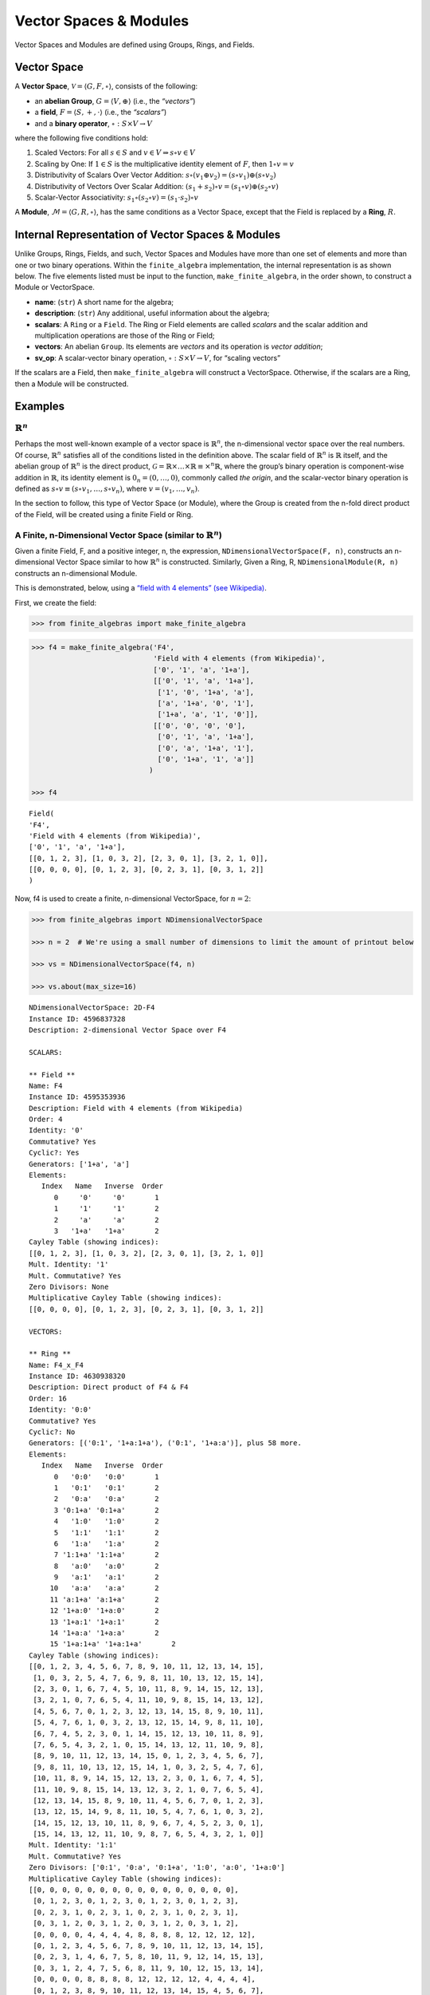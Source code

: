 Vector Spaces & Modules
=======================

Vector Spaces and Modules are defined using Groups, Rings, and Fields.

Vector Space
------------

A **Vector Space**, :math:`\mathscr{V} = \langle G, F, \circ \rangle`,
consists of the following:

-  an **abelian Group**, :math:`G = \langle V, \oplus \rangle` (i.e.,
   the *“vectors”*)
-  a **field**, :math:`F = \langle S, +, \cdot \rangle` (i.e., the
   *“scalars”*)
-  and a **binary operator**, :math:`\circ : S \times V \to V`

where the following five conditions hold:

1. Scaled Vectors: For all :math:`s \in S` and
   :math:`v \in V \Rightarrow s \circ v \in V`
2. Scaling by One: If :math:`1 \in S` is the multiplicative identity
   element of :math:`F`, then :math:`1 \circ v = v`
3. Distributivity of Scalars Over Vector Addition:
   :math:`s \circ (v_1 \oplus v_2) = (s \circ v_1) \oplus (s \circ v_2)`
4. Distributivity of Vectors Over Scalar Addition:
   :math:`(s_1 + s_2) \circ v = (s_1 \circ v) \oplus (s_2 \circ v)`
5. Scalar-Vector Associativity:
   :math:`s_1 \circ (s_2 \circ v) = (s_1 \cdot s_2) \circ v`

A **Module**, :math:`\mathscr{M} = \langle G, R, \circ \rangle`, has the
same conditions as a Vector Space, except that the Field is replaced by
a **Ring**, :math:`R`.

Internal Representation of Vector Spaces & Modules
--------------------------------------------------

Unlike Groups, Rings, Fields, and such, Vector Spaces and Modules have
more than one set of elements and more than one or two binary
operations. Within the ``finite_algebra`` implementation, the internal
representation is as shown below. The five elements listed must be input
to the function, ``make_finite_algebra``, in the order shown, to
construct a Module or VectorSpace.

-  **name**: (``str``) A short name for the algebra;
-  **description**: (``str``) Any additional, useful information about
   the algebra;
-  **scalars**: A ``Ring`` or a ``Field``. The Ring or Field elements
   are called *scalars* and the scalar addition and multiplication
   operations are those of the Ring or Field;
-  **vectors**: An abelian ``Group``. Its elements are *vectors* and its
   operation is *vector addition*;
-  **sv_op**: A scalar-vector binary operation,
   :math:`\circ : S \times V \to V`, for “scaling vectors”

If the scalars are a Field, then ``make_finite_algebra`` will construct
a VectorSpace. Otherwise, if the scalars are a Ring, then a Module will
be constructed.

Examples
--------

:math:`\mathbb{R}^n`
~~~~~~~~~~~~~~~~~~~~

Perhaps the most well-known example of a vector space is
:math:`\mathbb{R}^n`, the n-dimensional vector space over the real
numbers. Of course, :math:`\mathbb{R}^n` satisfies all of the conditions
listed in the definition above. The scalar field of :math:`\mathbb{R}^n`
is :math:`\mathbb{R}` itself, and the abelian group of
:math:`\mathbb{R}^n` is the direct product,
:math:`\mathscr{G} = \mathbb{R} \times \dots \times \mathbb{R} \equiv \times^n \mathbb{R}`,
where the group’s binary operation is component-wise addition in
:math:`\mathbb{R}`, its identity element is :math:`0_n = (0, \dots, 0)`,
commonly called *the origin*, and the scalar-vector binary operation is
defined as :math:`s \circ v \equiv (s \circ v_1, \dots, s \circ v_n)`,
where :math:`v = (v_1, \dots, v_n)`.

In the section to follow, this type of Vector Space (or Module), where
the Group is created from the n-fold direct product of the Field, will
be created using a finite Field or Ring.

A Finite, n-Dimensional Vector Space (similar to :math:`\mathbb{R}^n`)
~~~~~~~~~~~~~~~~~~~~~~~~~~~~~~~~~~~~~~~~~~~~~~~~~~~~~~~~~~~~~~~~~~~~~~

Given a finite Field, F, and a positive integer, n, the expression,
``NDimensionalVectorSpace(F, n)``, constructs an n-dimensional Vector
Space similar to how :math:`\mathbb{R}^n` is constructed. Similarly,
Given a Ring, R, ``NDimensionalModule(R, n)`` constructs an
n-dimensional Module.

This is demonstrated, below, using a `“field with 4 elements” (see
Wikipedia) <https://en.wikipedia.org/wiki/Finite_field#Field_with_four_elements>`__.

First, we create the field:

.. code:: ipython3

    >>> from finite_algebras import make_finite_algebra

.. code:: ipython3

    >>> f4 = make_finite_algebra('F4',
                                 'Field with 4 elements (from Wikipedia)',
                                 ['0', '1', 'a', '1+a'],
                                 [['0', '1', 'a', '1+a'],
                                  ['1', '0', '1+a', 'a'],
                                  ['a', '1+a', '0', '1'],
                                  ['1+a', 'a', '1', '0']],
                                 [['0', '0', '0', '0'],
                                  ['0', '1', 'a', '1+a'],
                                  ['0', 'a', '1+a', '1'],
                                  ['0', '1+a', '1', 'a']]
                                )
    
    >>> f4




.. parsed-literal::

    Field(
    'F4',
    'Field with 4 elements (from Wikipedia)',
    ['0', '1', 'a', '1+a'],
    [[0, 1, 2, 3], [1, 0, 3, 2], [2, 3, 0, 1], [3, 2, 1, 0]],
    [[0, 0, 0, 0], [0, 1, 2, 3], [0, 2, 3, 1], [0, 3, 1, 2]]
    )



Now, f4 is used to create a finite, n-dimensional VectorSpace, for
:math:`n=2`:

.. code:: ipython3

    >>> from finite_algebras import NDimensionalVectorSpace
    
    >>> n = 2  # We're using a small number of dimensions to limit the amount of printout below
    
    >>> vs = NDimensionalVectorSpace(f4, n)
    
    >>> vs.about(max_size=16)


.. parsed-literal::

    
    NDimensionalVectorSpace: 2D-F4
    Instance ID: 4596837328
    Description: 2-dimensional Vector Space over F4
    
    SCALARS:
    
    ** Field **
    Name: F4
    Instance ID: 4595353936
    Description: Field with 4 elements (from Wikipedia)
    Order: 4
    Identity: '0'
    Commutative? Yes
    Cyclic?: Yes
    Generators: ['1+a', 'a']
    Elements:
       Index   Name   Inverse  Order
          0     '0'     '0'       1
          1     '1'     '1'       2
          2     'a'     'a'       2
          3   '1+a'   '1+a'       2
    Cayley Table (showing indices):
    [[0, 1, 2, 3], [1, 0, 3, 2], [2, 3, 0, 1], [3, 2, 1, 0]]
    Mult. Identity: '1'
    Mult. Commutative? Yes
    Zero Divisors: None
    Multiplicative Cayley Table (showing indices):
    [[0, 0, 0, 0], [0, 1, 2, 3], [0, 2, 3, 1], [0, 3, 1, 2]]
    
    VECTORS:
    
    ** Ring **
    Name: F4_x_F4
    Instance ID: 4630938320
    Description: Direct product of F4 & F4
    Order: 16
    Identity: '0:0'
    Commutative? Yes
    Cyclic?: No
    Generators: [('0:1', '1+a:1+a'), ('0:1', '1+a:a')], plus 58 more.
    Elements:
       Index   Name   Inverse  Order
          0   '0:0'   '0:0'       1
          1   '0:1'   '0:1'       2
          2   '0:a'   '0:a'       2
          3 '0:1+a' '0:1+a'       2
          4   '1:0'   '1:0'       2
          5   '1:1'   '1:1'       2
          6   '1:a'   '1:a'       2
          7 '1:1+a' '1:1+a'       2
          8   'a:0'   'a:0'       2
          9   'a:1'   'a:1'       2
         10   'a:a'   'a:a'       2
         11 'a:1+a' 'a:1+a'       2
         12 '1+a:0' '1+a:0'       2
         13 '1+a:1' '1+a:1'       2
         14 '1+a:a' '1+a:a'       2
         15 '1+a:1+a' '1+a:1+a'       2
    Cayley Table (showing indices):
    [[0, 1, 2, 3, 4, 5, 6, 7, 8, 9, 10, 11, 12, 13, 14, 15],
     [1, 0, 3, 2, 5, 4, 7, 6, 9, 8, 11, 10, 13, 12, 15, 14],
     [2, 3, 0, 1, 6, 7, 4, 5, 10, 11, 8, 9, 14, 15, 12, 13],
     [3, 2, 1, 0, 7, 6, 5, 4, 11, 10, 9, 8, 15, 14, 13, 12],
     [4, 5, 6, 7, 0, 1, 2, 3, 12, 13, 14, 15, 8, 9, 10, 11],
     [5, 4, 7, 6, 1, 0, 3, 2, 13, 12, 15, 14, 9, 8, 11, 10],
     [6, 7, 4, 5, 2, 3, 0, 1, 14, 15, 12, 13, 10, 11, 8, 9],
     [7, 6, 5, 4, 3, 2, 1, 0, 15, 14, 13, 12, 11, 10, 9, 8],
     [8, 9, 10, 11, 12, 13, 14, 15, 0, 1, 2, 3, 4, 5, 6, 7],
     [9, 8, 11, 10, 13, 12, 15, 14, 1, 0, 3, 2, 5, 4, 7, 6],
     [10, 11, 8, 9, 14, 15, 12, 13, 2, 3, 0, 1, 6, 7, 4, 5],
     [11, 10, 9, 8, 15, 14, 13, 12, 3, 2, 1, 0, 7, 6, 5, 4],
     [12, 13, 14, 15, 8, 9, 10, 11, 4, 5, 6, 7, 0, 1, 2, 3],
     [13, 12, 15, 14, 9, 8, 11, 10, 5, 4, 7, 6, 1, 0, 3, 2],
     [14, 15, 12, 13, 10, 11, 8, 9, 6, 7, 4, 5, 2, 3, 0, 1],
     [15, 14, 13, 12, 11, 10, 9, 8, 7, 6, 5, 4, 3, 2, 1, 0]]
    Mult. Identity: '1:1'
    Mult. Commutative? Yes
    Zero Divisors: ['0:1', '0:a', '0:1+a', '1:0', 'a:0', '1+a:0']
    Multiplicative Cayley Table (showing indices):
    [[0, 0, 0, 0, 0, 0, 0, 0, 0, 0, 0, 0, 0, 0, 0, 0],
     [0, 1, 2, 3, 0, 1, 2, 3, 0, 1, 2, 3, 0, 1, 2, 3],
     [0, 2, 3, 1, 0, 2, 3, 1, 0, 2, 3, 1, 0, 2, 3, 1],
     [0, 3, 1, 2, 0, 3, 1, 2, 0, 3, 1, 2, 0, 3, 1, 2],
     [0, 0, 0, 0, 4, 4, 4, 4, 8, 8, 8, 8, 12, 12, 12, 12],
     [0, 1, 2, 3, 4, 5, 6, 7, 8, 9, 10, 11, 12, 13, 14, 15],
     [0, 2, 3, 1, 4, 6, 7, 5, 8, 10, 11, 9, 12, 14, 15, 13],
     [0, 3, 1, 2, 4, 7, 5, 6, 8, 11, 9, 10, 12, 15, 13, 14],
     [0, 0, 0, 0, 8, 8, 8, 8, 12, 12, 12, 12, 4, 4, 4, 4],
     [0, 1, 2, 3, 8, 9, 10, 11, 12, 13, 14, 15, 4, 5, 6, 7],
     [0, 2, 3, 1, 8, 10, 11, 9, 12, 14, 15, 13, 4, 6, 7, 5],
     [0, 3, 1, 2, 8, 11, 9, 10, 12, 15, 13, 14, 4, 7, 5, 6],
     [0, 0, 0, 0, 12, 12, 12, 12, 4, 4, 4, 4, 8, 8, 8, 8],
     [0, 1, 2, 3, 12, 13, 14, 15, 4, 5, 6, 7, 8, 9, 10, 11],
     [0, 2, 3, 1, 12, 14, 15, 13, 4, 6, 7, 5, 8, 10, 11, 9],
     [0, 3, 1, 2, 12, 15, 13, 14, 4, 7, 5, 6, 8, 11, 9, 10]]


The scalar and vector components of the Vector Space just created can be
accessed as follows:

.. code:: ipython3

    >>> vs.scalar




.. parsed-literal::

    Field(
    'F4',
    'Field with 4 elements (from Wikipedia)',
    ['0', '1', 'a', '1+a'],
    [[0, 1, 2, 3], [1, 0, 3, 2], [2, 3, 0, 1], [3, 2, 1, 0]],
    [[0, 0, 0, 0], [0, 1, 2, 3], [0, 2, 3, 1], [0, 3, 1, 2]]
    )



.. code:: ipython3

    >>> vs.vector




.. parsed-literal::

    Ring(
    'F4_x_F4',
    'Direct product of F4 & F4',
    ['0:0', '0:1', '0:a', '0:1+a', '1:0', '1:1', '1:a', '1:1+a', 'a:0', 'a:1', 'a:a', 'a:1+a', '1+a:0', '1+a:1', '1+a:a', '1+a:1+a'],
    [[0, 1, 2, 3, 4, 5, 6, 7, 8, 9, 10, 11, 12, 13, 14, 15], [1, 0, 3, 2, 5, 4, 7, 6, 9, 8, 11, 10, 13, 12, 15, 14], [2, 3, 0, 1, 6, 7, 4, 5, 10, 11, 8, 9, 14, 15, 12, 13], [3, 2, 1, 0, 7, 6, 5, 4, 11, 10, 9, 8, 15, 14, 13, 12], [4, 5, 6, 7, 0, 1, 2, 3, 12, 13, 14, 15, 8, 9, 10, 11], [5, 4, 7, 6, 1, 0, 3, 2, 13, 12, 15, 14, 9, 8, 11, 10], [6, 7, 4, 5, 2, 3, 0, 1, 14, 15, 12, 13, 10, 11, 8, 9], [7, 6, 5, 4, 3, 2, 1, 0, 15, 14, 13, 12, 11, 10, 9, 8], [8, 9, 10, 11, 12, 13, 14, 15, 0, 1, 2, 3, 4, 5, 6, 7], [9, 8, 11, 10, 13, 12, 15, 14, 1, 0, 3, 2, 5, 4, 7, 6], [10, 11, 8, 9, 14, 15, 12, 13, 2, 3, 0, 1, 6, 7, 4, 5], [11, 10, 9, 8, 15, 14, 13, 12, 3, 2, 1, 0, 7, 6, 5, 4], [12, 13, 14, 15, 8, 9, 10, 11, 4, 5, 6, 7, 0, 1, 2, 3], [13, 12, 15, 14, 9, 8, 11, 10, 5, 4, 7, 6, 1, 0, 3, 2], [14, 15, 12, 13, 10, 11, 8, 9, 6, 7, 4, 5, 2, 3, 0, 1], [15, 14, 13, 12, 11, 10, 9, 8, 7, 6, 5, 4, 3, 2, 1, 0]],
    [[0, 0, 0, 0, 0, 0, 0, 0, 0, 0, 0, 0, 0, 0, 0, 0], [0, 1, 2, 3, 0, 1, 2, 3, 0, 1, 2, 3, 0, 1, 2, 3], [0, 2, 3, 1, 0, 2, 3, 1, 0, 2, 3, 1, 0, 2, 3, 1], [0, 3, 1, 2, 0, 3, 1, 2, 0, 3, 1, 2, 0, 3, 1, 2], [0, 0, 0, 0, 4, 4, 4, 4, 8, 8, 8, 8, 12, 12, 12, 12], [0, 1, 2, 3, 4, 5, 6, 7, 8, 9, 10, 11, 12, 13, 14, 15], [0, 2, 3, 1, 4, 6, 7, 5, 8, 10, 11, 9, 12, 14, 15, 13], [0, 3, 1, 2, 4, 7, 5, 6, 8, 11, 9, 10, 12, 15, 13, 14], [0, 0, 0, 0, 8, 8, 8, 8, 12, 12, 12, 12, 4, 4, 4, 4], [0, 1, 2, 3, 8, 9, 10, 11, 12, 13, 14, 15, 4, 5, 6, 7], [0, 2, 3, 1, 8, 10, 11, 9, 12, 14, 15, 13, 4, 6, 7, 5], [0, 3, 1, 2, 8, 11, 9, 10, 12, 15, 13, 14, 4, 7, 5, 6], [0, 0, 0, 0, 12, 12, 12, 12, 4, 4, 4, 4, 8, 8, 8, 8], [0, 1, 2, 3, 12, 13, 14, 15, 4, 5, 6, 7, 8, 9, 10, 11], [0, 2, 3, 1, 12, 14, 15, 13, 4, 6, 7, 5, 8, 10, 11, 9], [0, 3, 1, 2, 12, 15, 13, 14, 4, 7, 5, 6, 8, 11, 9, 10]]
    )



And the scalar and vector elements of the VectorSpace can be obtained as
follows:

.. code:: ipython3

    >>> vs.scalar.elements




.. parsed-literal::

    ['0', '1', 'a', '1+a']



.. code:: ipython3

    >>> vs.vector.elements




.. parsed-literal::

    ['0:0',
     '0:1',
     '0:a',
     '0:1+a',
     '1:0',
     '1:1',
     '1:a',
     '1:1+a',
     'a:0',
     'a:1',
     'a:a',
     'a:1+a',
     '1+a:0',
     '1+a:1',
     '1+a:a',
     '1+a:1+a']



Scalar addition and multiplication is just the addition and
multiplication operations of the Field (Scalars) used to create the
VectorSpace (or Module)

.. code:: ipython3

    >>> vs.scalar.add('1', 'a')




.. parsed-literal::

    '1+a'



.. code:: ipython3

    >>> vs.scalar.mult('a', 'a')




.. parsed-literal::

    '1+a'



Vector addition is just the binary operation of the Group (Vectors) used
to create the Vector Space (or Module)

.. code:: ipython3

    >>> vs.vector_add('1+a:1', '1:a')  # Same as vs.vector.op('1+a:1', '1:a')




.. parsed-literal::

    'a:1+a'



And, since the *scalar* part of a VectorSpace is a Field, we can obtain
it’s identity elements as follows:

.. code:: ipython3

    >>> vs.scalar.zero




.. parsed-literal::

    '0'



.. code:: ipython3

    >>> vs.scalar.one




.. parsed-literal::

    '1'



The scalar-vector operation for scaling Vectors (or Modules) is the
VectorSpace method, ``sv_mult``, and takes two inputs: a scalar and
vector, resp.

.. code:: ipython3

    >>> vs.sv_mult('a', '1+a:1')




.. parsed-literal::

    '1:a'



VectorSpace/Module Conditions
~~~~~~~~~~~~~~~~~~~~~~~~~~~~~

Recall the five conditions imposed a VectorSpace or Module (listed
below):

1. Scaled Vectors: For all :math:`s \in S` and
   :math:`v \in V \Rightarrow s \circ v \in V`
2. Scaling by One: If :math:`1 \in S` is the multiplicative identity
   element of :math:`F`, then :math:`1 \circ v = v`
3. Distributivity of Scalars Over Vector Addition:
   :math:`s \circ (v_1 \oplus v_2) = (s \circ v_1) \oplus (s \circ v_2)`
4. Distributivity of Vectors Over Scalar Addition:
   :math:`(s_1 + s_2) \circ v = (s_1 \circ v) \oplus (s_2 \circ v)`
5. Scalar-Vector Associativity:
   :math:`s_1 \circ (s_2 \circ v) = (s_1 \cdot s_2) \circ v`

The following five sections provide examples that illustrate each
condition.

**1. Scaled Vectors**

.. code:: ipython3

    >>> s = 'a'
    >>> v = 'a:a'
    >>> sv = vs.sv_mult(s, v)
    
    >>> print(f"sv = {s} * {v} = {vs.sv_mult(s, v)}")
    >>> print(f"Is sv a vector? {sv in vs.vector.elements}")


.. parsed-literal::

    sv = a * a:a = 1+a:1+a
    Is sv a vector? True


**2. Scaling by One**

If :math:`\mathscr{1} \in S` is the multiplicative identity element of
:math:`\mathscr{F}`, then :math:`\mathscr{1} \circ v = v`

.. code:: ipython3

    >>> print(vs.sv_mult(vs.scalar.one, 'a:1+a'))


.. parsed-literal::

    a:1+a


**3. Distributivity of Scalars Over Vector Addition**

:math:`s \circ (v_1 \oplus v_2) = (s \circ v_1) \oplus (s \circ v_2)`

.. code:: ipython3

    >>> s = 'a'
    >>> v1 = 'a:1+a'
    >>> v2 = 'a:1'

:math:`s \circ (v_1 \oplus v_2)`

.. code:: ipython3

    >>> print(vs.sv_mult(s, vs.vector_add(v1, v2)))


.. parsed-literal::

    0:1+a


:math:`(s \circ v_1) \oplus (s \circ v_2)`

.. code:: ipython3

    >>> print(vs.vector_add(vs.sv_mult(s, v1), vs.sv_mult(s, v2)))


.. parsed-literal::

    0:1+a


**4. Distributivity of Vectors Over Scalar Addition**

:math:`(s_1 + s_2) \circ v = (s_1 \circ v) \oplus (s_2 \circ v)`

.. code:: ipython3

    >>> s1 = 'a'
    >>> s2 = '1+a'
    >>> v = 'a:1'

:math:`(s_1 + s_2) \circ v`

.. code:: ipython3

    >>> print(vs.sv_mult(vs.scalar.add(s1, s2), v))


.. parsed-literal::

    a:1


:math:`(s_1 \circ v) \oplus (s_2 \circ v)`

.. code:: ipython3

    >>> print(vs.vector_add(vs.sv_mult(s1, v), vs.sv_mult(s2, v)))


.. parsed-literal::

    a:1


**5. Scalar-Vector Associativity**

:math:`s_1 \circ (s_2 \circ v) = (s_1 \times s_2) \circ v`

.. code:: ipython3

    >>> s1 = 'a'
    >>> s2 = '1+a'
    >>> v = 'a:1'

:math:`s_1 \circ (s_2 \circ v)`

.. code:: ipython3

    >>> print(vs.sv_mult(s1, vs.sv_mult(s2, v)))


.. parsed-literal::

    a:1


:math:`(s_1 \times s_2) \circ v`

.. code:: ipython3

    >>> print(vs.sv_mult(vs.scalar.mult(s1, s2), v))


.. parsed-literal::

    a:1


A Finite, n-Dimensional Module
------------------------------

Here’s another example using the technique presented above, but this
time with a Ring instead of a Field.

First, the Ring:

.. code:: ipython3

    >>> from finite_algebras import generate_powerset_ring
    >>> psr2 = generate_powerset_ring(2)
    >>> psr2.about()


.. parsed-literal::

    
    ** Ring **
    Name: PSRing2
    Instance ID: 4596554320
    Description: Autogenerated Ring on powerset of {0, 1} w/ symm. diff. (add) & intersection (mult)
    Order: 4
    Identity: '{}'
    Commutative? Yes
    Cyclic?: No
    Generators: [('{0}', '{0, 1}'), ('{0}', '{1}')], plus 1 more.
    Elements:
       Index   Name   Inverse  Order
          0    '{}'    '{}'       1
          1   '{0}'   '{0}'       2
          2   '{1}'   '{1}'       2
          3 '{0, 1}' '{0, 1}'       2
    Cayley Table (showing indices):
    [[0, 1, 2, 3], [1, 0, 3, 2], [2, 3, 0, 1], [3, 2, 1, 0]]
    Mult. Identity: '{0, 1}'
    Mult. Commutative? Yes
    Zero Divisors: ['{0}', '{1}']
    Multiplicative Cayley Table (showing indices):
    [[0, 0, 0, 0], [0, 1, 0, 1], [0, 0, 2, 2], [0, 1, 2, 3]]


And here’s the finite, n-dimensional Module based on the Ring, above:

.. code:: ipython3

    >>> from finite_algebras import NDimensionalModule
    
    >>> n = 2
    >>> psr_mod = NDimensionalModule(psr2, n)
    >>> psr_mod.about(max_size=16)


.. parsed-literal::

    
    NDimensionalModule: 2D-PSRing2
    Instance ID: 4631063952
    Description: 2-dimensional Module over PSRing2
    
    SCALARS:
    
    ** Ring **
    Name: PSRing2
    Instance ID: 4596554320
    Description: Autogenerated Ring on powerset of {0, 1} w/ symm. diff. (add) & intersection (mult)
    Order: 4
    Identity: '{}'
    Commutative? Yes
    Cyclic?: No
    Generators: [('{0}', '{0, 1}'), ('{0}', '{1}')], plus 1 more.
    Elements:
       Index   Name   Inverse  Order
          0    '{}'    '{}'       1
          1   '{0}'   '{0}'       2
          2   '{1}'   '{1}'       2
          3 '{0, 1}' '{0, 1}'       2
    Cayley Table (showing indices):
    [[0, 1, 2, 3], [1, 0, 3, 2], [2, 3, 0, 1], [3, 2, 1, 0]]
    Mult. Identity: '{0, 1}'
    Mult. Commutative? Yes
    Zero Divisors: ['{0}', '{1}']
    Multiplicative Cayley Table (showing indices):
    [[0, 0, 0, 0], [0, 1, 0, 1], [0, 0, 2, 2], [0, 1, 2, 3]]
    
    VECTORS:
    
    ** Ring **
    Name: PSRing2_x_PSRing2
    Instance ID: 4617336336
    Description: Direct product of PSRing2 & PSRing2
    Order: 16
    Identity: '{}:{}'
    Commutative? Yes
    Cyclic?: No
    Generators: [('{0}:{0, 1}', '{0, 1}:{0}', '{0, 1}:{1}'), ('{0}:{0, 1}', '{0, 1}:{}', '{0, 1}:{0}')], plus 138 more.
    Elements:
       Index   Name   Inverse  Order
          0 '{}:{}' '{}:{}'       1
          1 '{}:{0}' '{}:{0}'       2
          2 '{}:{1}' '{}:{1}'       2
          3 '{}:{0, 1}' '{}:{0, 1}'       2
          4 '{0}:{}' '{0}:{}'       2
          5 '{0}:{0}' '{0}:{0}'       2
          6 '{0}:{1}' '{0}:{1}'       2
          7 '{0}:{0, 1}' '{0}:{0, 1}'       2
          8 '{1}:{}' '{1}:{}'       2
          9 '{1}:{0}' '{1}:{0}'       2
         10 '{1}:{1}' '{1}:{1}'       2
         11 '{1}:{0, 1}' '{1}:{0, 1}'       2
         12 '{0, 1}:{}' '{0, 1}:{}'       2
         13 '{0, 1}:{0}' '{0, 1}:{0}'       2
         14 '{0, 1}:{1}' '{0, 1}:{1}'       2
         15 '{0, 1}:{0, 1}' '{0, 1}:{0, 1}'       2
    Cayley Table (showing indices):
    [[0, 1, 2, 3, 4, 5, 6, 7, 8, 9, 10, 11, 12, 13, 14, 15],
     [1, 0, 3, 2, 5, 4, 7, 6, 9, 8, 11, 10, 13, 12, 15, 14],
     [2, 3, 0, 1, 6, 7, 4, 5, 10, 11, 8, 9, 14, 15, 12, 13],
     [3, 2, 1, 0, 7, 6, 5, 4, 11, 10, 9, 8, 15, 14, 13, 12],
     [4, 5, 6, 7, 0, 1, 2, 3, 12, 13, 14, 15, 8, 9, 10, 11],
     [5, 4, 7, 6, 1, 0, 3, 2, 13, 12, 15, 14, 9, 8, 11, 10],
     [6, 7, 4, 5, 2, 3, 0, 1, 14, 15, 12, 13, 10, 11, 8, 9],
     [7, 6, 5, 4, 3, 2, 1, 0, 15, 14, 13, 12, 11, 10, 9, 8],
     [8, 9, 10, 11, 12, 13, 14, 15, 0, 1, 2, 3, 4, 5, 6, 7],
     [9, 8, 11, 10, 13, 12, 15, 14, 1, 0, 3, 2, 5, 4, 7, 6],
     [10, 11, 8, 9, 14, 15, 12, 13, 2, 3, 0, 1, 6, 7, 4, 5],
     [11, 10, 9, 8, 15, 14, 13, 12, 3, 2, 1, 0, 7, 6, 5, 4],
     [12, 13, 14, 15, 8, 9, 10, 11, 4, 5, 6, 7, 0, 1, 2, 3],
     [13, 12, 15, 14, 9, 8, 11, 10, 5, 4, 7, 6, 1, 0, 3, 2],
     [14, 15, 12, 13, 10, 11, 8, 9, 6, 7, 4, 5, 2, 3, 0, 1],
     [15, 14, 13, 12, 11, 10, 9, 8, 7, 6, 5, 4, 3, 2, 1, 0]]
    Mult. Identity: '{0, 1}:{0, 1}'
    Mult. Commutative? Yes
    Zero Divisors: ['{}:{0}', '{}:{1}', '{}:{0, 1}', '{0}:{}', '{0}:{0}', '{0}:{1}', '{0}:{0, 1}', '{1}:{}', '{1}:{0}', '{1}:{1}', '{1}:{0, 1}', '{0, 1}:{}', '{0, 1}:{0}', '{0, 1}:{1}']
    Multiplicative Cayley Table (showing indices):
    [[0, 0, 0, 0, 0, 0, 0, 0, 0, 0, 0, 0, 0, 0, 0, 0],
     [0, 1, 0, 1, 0, 1, 0, 1, 0, 1, 0, 1, 0, 1, 0, 1],
     [0, 0, 2, 2, 0, 0, 2, 2, 0, 0, 2, 2, 0, 0, 2, 2],
     [0, 1, 2, 3, 0, 1, 2, 3, 0, 1, 2, 3, 0, 1, 2, 3],
     [0, 0, 0, 0, 4, 4, 4, 4, 0, 0, 0, 0, 4, 4, 4, 4],
     [0, 1, 0, 1, 4, 5, 4, 5, 0, 1, 0, 1, 4, 5, 4, 5],
     [0, 0, 2, 2, 4, 4, 6, 6, 0, 0, 2, 2, 4, 4, 6, 6],
     [0, 1, 2, 3, 4, 5, 6, 7, 0, 1, 2, 3, 4, 5, 6, 7],
     [0, 0, 0, 0, 0, 0, 0, 0, 8, 8, 8, 8, 8, 8, 8, 8],
     [0, 1, 0, 1, 0, 1, 0, 1, 8, 9, 8, 9, 8, 9, 8, 9],
     [0, 0, 2, 2, 0, 0, 2, 2, 8, 8, 10, 10, 8, 8, 10, 10],
     [0, 1, 2, 3, 0, 1, 2, 3, 8, 9, 10, 11, 8, 9, 10, 11],
     [0, 0, 0, 0, 4, 4, 4, 4, 8, 8, 8, 8, 12, 12, 12, 12],
     [0, 1, 0, 1, 4, 5, 4, 5, 8, 9, 8, 9, 12, 13, 12, 13],
     [0, 0, 2, 2, 4, 4, 6, 6, 8, 8, 10, 10, 12, 12, 14, 14],
     [0, 1, 2, 3, 4, 5, 6, 7, 8, 9, 10, 11, 12, 13, 14, 15]]

